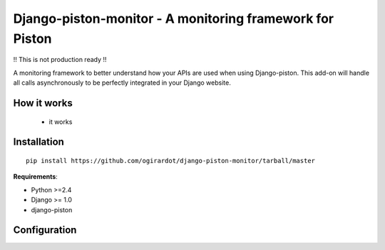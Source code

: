 Django-piston-monitor - A monitoring framework for Piston
====================================

!! This is not production ready !!

A monitoring framework to better understand how your APIs are used 
when using Django-piston. 
This add-on will handle all calls asynchronously to be perfectly
integrated in your Django website.

How it works
------------

 * it works

Installation
------------

::

    pip install https://github.com/ogirardot/django-piston-monitor/tarball/master

**Requirements**:

* Python >=2.4
* Django >= 1.0
* django-piston

Configuration
-------------

